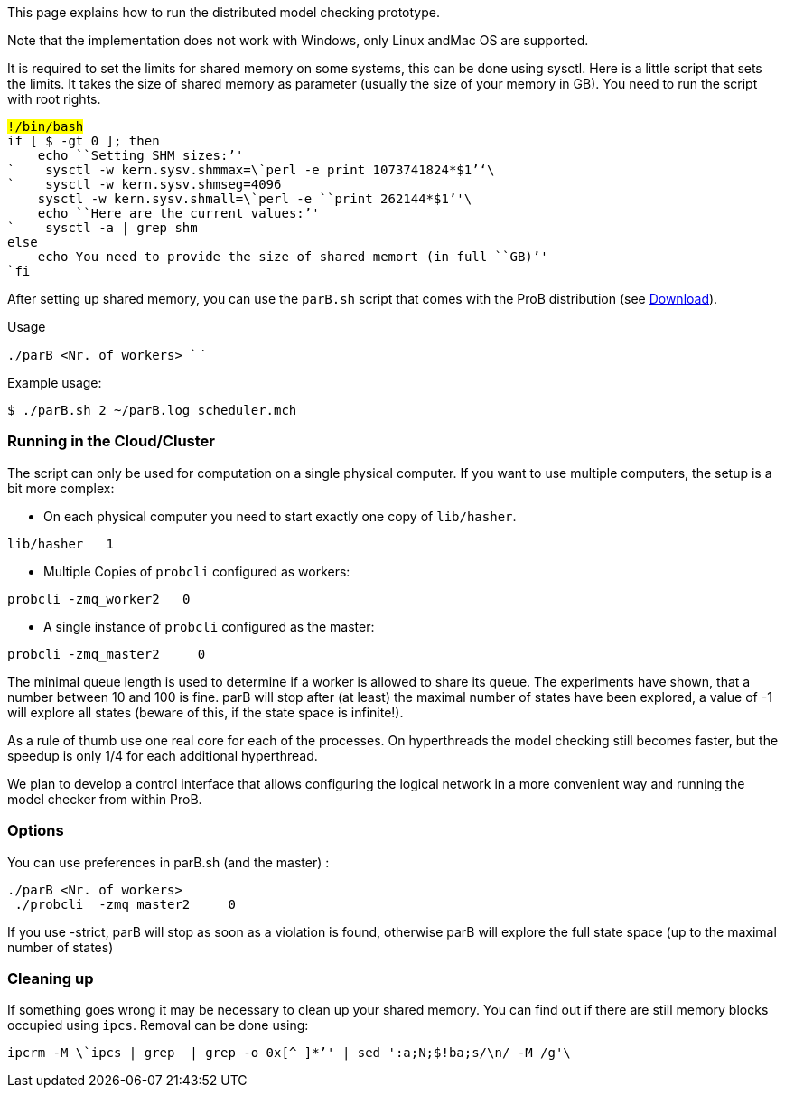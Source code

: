 ifndef::imagesdir[:imagesdir: ../../asciidoc/images/]
This page explains how to run the distributed model checking prototype.

Note that the implementation does not work with Windows, only Linux
andMac OS are supported.

It is required to set the limits for shared memory on some systems, this
can be done using sysctl. Here is a little script that sets the limits.
It takes the size of shared memory as parameter (usually the size of
your memory in GB). You need to run the script with root rights.

`#!/bin/bash` +
`if [ $# -gt 0 ]; then` +
`    echo ````Setting`` ``SHM`` ``sizes:`'' +
`    sysctl -w kern.sysv.shmmax=\`perl -e ````print`` ``1073741824*$1`''`\`` +
`    sysctl -w kern.sysv.shmseg=4096` +
`    sysctl -w kern.sysv.shmall=\`perl -e ````print`` ``262144*$1`''`\`` +
`    echo ````Here`` ``are`` ``the`` ``current`` ``values:`'' +
`    sysctl -a | grep shm` +
`else` +
`    echo ````You`` ``need`` ``to`` ``provide`` ``the`` ``size`` ``of`` ``shared`` ``memort`` ``(in`` ``full`` ``GB)`'' +
`fi`

After setting up shared memory, you can use the `parB.sh` script that
comes with the ProB distribution (see link:/Download[Download]).

Usage

`./parB <Nr. of workers> `` `

Example usage:

`$ ./parB.sh 2 ~/parB.log scheduler.mch`

[[running-in-the-cloudcluster]]
Running in the Cloud/Cluster
~~~~~~~~~~~~~~~~~~~~~~~~~~~~

The script can only be used for computation on a single physical
computer. If you want to use multiple computers, the setup is a bit more
complex:

* On each physical computer you need to start exactly one copy of
`lib/hasher`.

`lib/hasher `` `` 1`

* Multiple Copies of `probcli` configured as workers:

`probcli -zmq_worker2 `` `` 0`

* A single instance of `probcli` configured as the master:

`probcli -zmq_master2 `` `` ``  0 `` `

The minimal queue length is used to determine if a worker is allowed to
share its queue. The experiments have shown, that a number between 10
and 100 is fine. parB will stop after (at least) the maximal number of
states have been explored, a value of -1 will explore all states (beware
of this, if the state space is infinite!).

As a rule of thumb use one real core for each of the processes. On
hyperthreads the model checking still becomes faster, but the speedup is
only 1/4 for each additional hyperthread.

We plan to develop a control interface that allows configuring the
logical network in a more convenient way and running the model checker
from within ProB.

[[options]]
Options
~~~~~~~

You can use preferences in parB.sh (and the master) :

`./parB <Nr. of workers> `` `` ` +
` ./probcli `` -zmq_master2 `` `` ``  0 `` `` `

If you use -strict, parB will stop as soon as a violation is found,
otherwise parB will explore the full state space (up to the maximal
number of states)

[[cleaning-up]]
Cleaning up
~~~~~~~~~~~

If something goes wrong it may be necessary to clean up your shared
memory. You can find out if there are still memory blocks occupied using
`ipcs`. Removal can be done using:

`ipcrm -M \`ipcs | grep `` | grep -o ````0x[^`` ``]*`''` | sed ':a;N;$!ba;s/\n/ -M /g'\``
